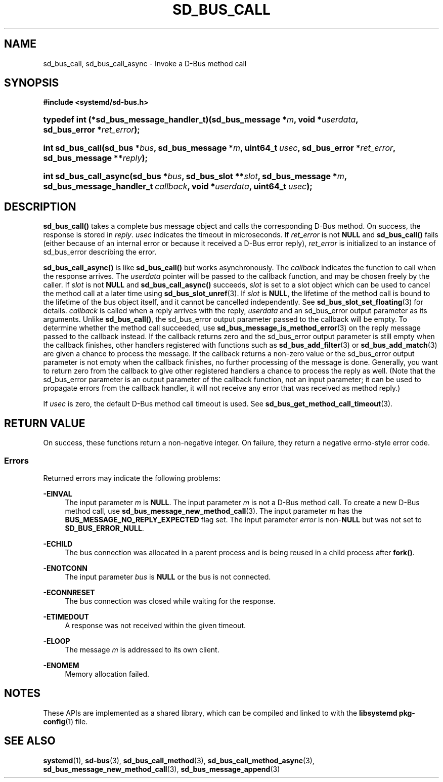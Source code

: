'\" t
.TH "SD_BUS_CALL" "3" "" "systemd 246" "sd_bus_call"
.\" -----------------------------------------------------------------
.\" * Define some portability stuff
.\" -----------------------------------------------------------------
.\" ~~~~~~~~~~~~~~~~~~~~~~~~~~~~~~~~~~~~~~~~~~~~~~~~~~~~~~~~~~~~~~~~~
.\" http://bugs.debian.org/507673
.\" http://lists.gnu.org/archive/html/groff/2009-02/msg00013.html
.\" ~~~~~~~~~~~~~~~~~~~~~~~~~~~~~~~~~~~~~~~~~~~~~~~~~~~~~~~~~~~~~~~~~
.ie \n(.g .ds Aq \(aq
.el       .ds Aq '
.\" -----------------------------------------------------------------
.\" * set default formatting
.\" -----------------------------------------------------------------
.\" disable hyphenation
.nh
.\" disable justification (adjust text to left margin only)
.ad l
.\" -----------------------------------------------------------------
.\" * MAIN CONTENT STARTS HERE *
.\" -----------------------------------------------------------------
.SH "NAME"
sd_bus_call, sd_bus_call_async \- Invoke a D\-Bus method call
.SH "SYNOPSIS"
.sp
.ft B
.nf
#include <systemd/sd\-bus\&.h>
.fi
.ft
.HP \w'typedef\ int\ (*sd_bus_message_handler_t)('u
.BI "typedef int (*sd_bus_message_handler_t)(sd_bus_message\ *" "m" ", void\ *" "userdata" ", sd_bus_error\ *" "ret_error" ");"
.HP \w'int\ sd_bus_call('u
.BI "int sd_bus_call(sd_bus\ *" "bus" ", sd_bus_message\ *" "m" ", uint64_t\ " "usec" ", sd_bus_error\ *" "ret_error" ", sd_bus_message\ **" "reply" ");"
.HP \w'int\ sd_bus_call_async('u
.BI "int sd_bus_call_async(sd_bus\ *" "bus" ", sd_bus_slot\ **" "slot" ", sd_bus_message\ *" "m" ", sd_bus_message_handler_t\ " "callback" ", void\ *" "userdata" ", uint64_t\ " "usec" ");"
.SH "DESCRIPTION"
.PP
\fBsd_bus_call()\fR
takes a complete bus message object and calls the corresponding D\-Bus method\&. On success, the response is stored in
\fIreply\fR\&.
\fIusec\fR
indicates the timeout in microseconds\&. If
\fIret_error\fR
is not
\fBNULL\fR
and
\fBsd_bus_call()\fR
fails (either because of an internal error or because it received a D\-Bus error reply),
\fIret_error\fR
is initialized to an instance of
sd_bus_error
describing the error\&.
.PP
\fBsd_bus_call_async()\fR
is like
\fBsd_bus_call()\fR
but works asynchronously\&. The
\fIcallback\fR
indicates the function to call when the response arrives\&. The
\fIuserdata\fR
pointer will be passed to the callback function, and may be chosen freely by the caller\&. If
\fIslot\fR
is not
\fBNULL\fR
and
\fBsd_bus_call_async()\fR
succeeds,
\fIslot\fR
is set to a slot object which can be used to cancel the method call at a later time using
\fBsd_bus_slot_unref\fR(3)\&. If
\fIslot\fR
is
\fBNULL\fR, the lifetime of the method call is bound to the lifetime of the bus object itself, and it cannot be cancelled independently\&. See
\fBsd_bus_slot_set_floating\fR(3)
for details\&.
\fIcallback\fR
is called when a reply arrives with the reply,
\fIuserdata\fR
and an
sd_bus_error
output parameter as its arguments\&. Unlike
\fBsd_bus_call()\fR, the
sd_bus_error
output parameter passed to the callback will be empty\&. To determine whether the method call succeeded, use
\fBsd_bus_message_is_method_error\fR(3)
on the reply message passed to the callback instead\&. If the callback returns zero and the
sd_bus_error
output parameter is still empty when the callback finishes, other handlers registered with functions such as
\fBsd_bus_add_filter\fR(3)
or
\fBsd_bus_add_match\fR(3)
are given a chance to process the message\&. If the callback returns a non\-zero value or the
sd_bus_error
output parameter is not empty when the callback finishes, no further processing of the message is done\&. Generally, you want to return zero from the callback to give other registered handlers a chance to process the reply as well\&. (Note that the
sd_bus_error
parameter is an output parameter of the callback function, not an input parameter; it can be used to propagate errors from the callback handler, it will not receive any error that was received as method reply\&.)
.PP
If
\fIusec\fR
is zero, the default D\-Bus method call timeout is used\&. See
\fBsd_bus_get_method_call_timeout\fR(3)\&.
.SH "RETURN VALUE"
.PP
On success, these functions return a non\-negative integer\&. On failure, they return a negative errno\-style error code\&.
.SS "Errors"
.PP
Returned errors may indicate the following problems:
.PP
\fB\-EINVAL\fR
.RS 4
The input parameter
\fIm\fR
is
\fBNULL\fR\&.
The input parameter
\fIm\fR
is not a D\-Bus method call\&. To create a new D\-Bus method call, use
\fBsd_bus_message_new_method_call\fR(3)\&.
The input parameter
\fIm\fR
has the
\fBBUS_MESSAGE_NO_REPLY_EXPECTED\fR
flag set\&.
The input parameter
\fIerror\fR
is non\-\fBNULL\fR
but was not set to
\fBSD_BUS_ERROR_NULL\fR\&.
.RE
.PP
\fB\-ECHILD\fR
.RS 4
The bus connection was allocated in a parent process and is being reused in a child process after
\fBfork()\fR\&.
.RE
.PP
\fB\-ENOTCONN\fR
.RS 4
The input parameter
\fIbus\fR
is
\fBNULL\fR
or the bus is not connected\&.
.RE
.PP
\fB\-ECONNRESET\fR
.RS 4
The bus connection was closed while waiting for the response\&.
.RE
.PP
\fB\-ETIMEDOUT\fR
.RS 4
A response was not received within the given timeout\&.
.RE
.PP
\fB\-ELOOP\fR
.RS 4
The message
\fIm\fR
is addressed to its own client\&.
.RE
.PP
\fB\-ENOMEM\fR
.RS 4
Memory allocation failed\&.
.RE
.SH "NOTES"
.PP
These APIs are implemented as a shared library, which can be compiled and linked to with the
\fBlibsystemd\fR\ \&\fBpkg-config\fR(1)
file\&.
.SH "SEE ALSO"
.PP
\fBsystemd\fR(1),
\fBsd-bus\fR(3),
\fBsd_bus_call_method\fR(3),
\fBsd_bus_call_method_async\fR(3),
\fBsd_bus_message_new_method_call\fR(3),
\fBsd_bus_message_append\fR(3)
